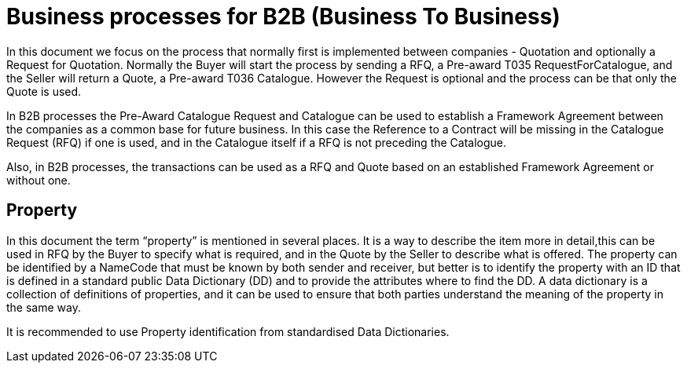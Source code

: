
= Business processes for B2B (Business To Business)

In this document we focus on the process that normally first is implemented between companies - Quotation and optionally a Request for Quotation.
Normally the Buyer will start the process by sending a RFQ, a Pre-award T035 RequestForCatalogue, and the Seller will return a Quote, a Pre-award T036 Catalogue. However the Request is optional and the process can be that only the Quote is used.

In B2B processes the Pre-Award Catalogue Request and Catalogue can be used to establish a Framework Agreement between the companies as a common base 
for future business. In this case the Reference to a Contract will be missing in the Catalogue Request (RFQ) if one is used, and in the Catalogue 
itself if a RFQ is not preceding the Catalogue.  

Also, in B2B processes, the transactions can be used as a RFQ and Quote based on an established Framework Agreement or without one. 

 

== Property 

In this document the term “property” is mentioned in several places. It is a way to describe the item more in detail,this can be used in RFQ by the Buyer to specify what is required, and in the Quote by the Seller to describe what is offered.
The property can be identified by a NameCode that must be known by both sender and receiver, but better is to identify the property with an ID that is defined in a standard public Data Dictionary (DD) and to provide the attributes where to find the DD. A data dictionary is a collection of definitions of properties, and it can be used to ensure that both parties understand the meaning of the property in the same way.

It is recommended to use Property identification from standardised Data Dictionaries.   